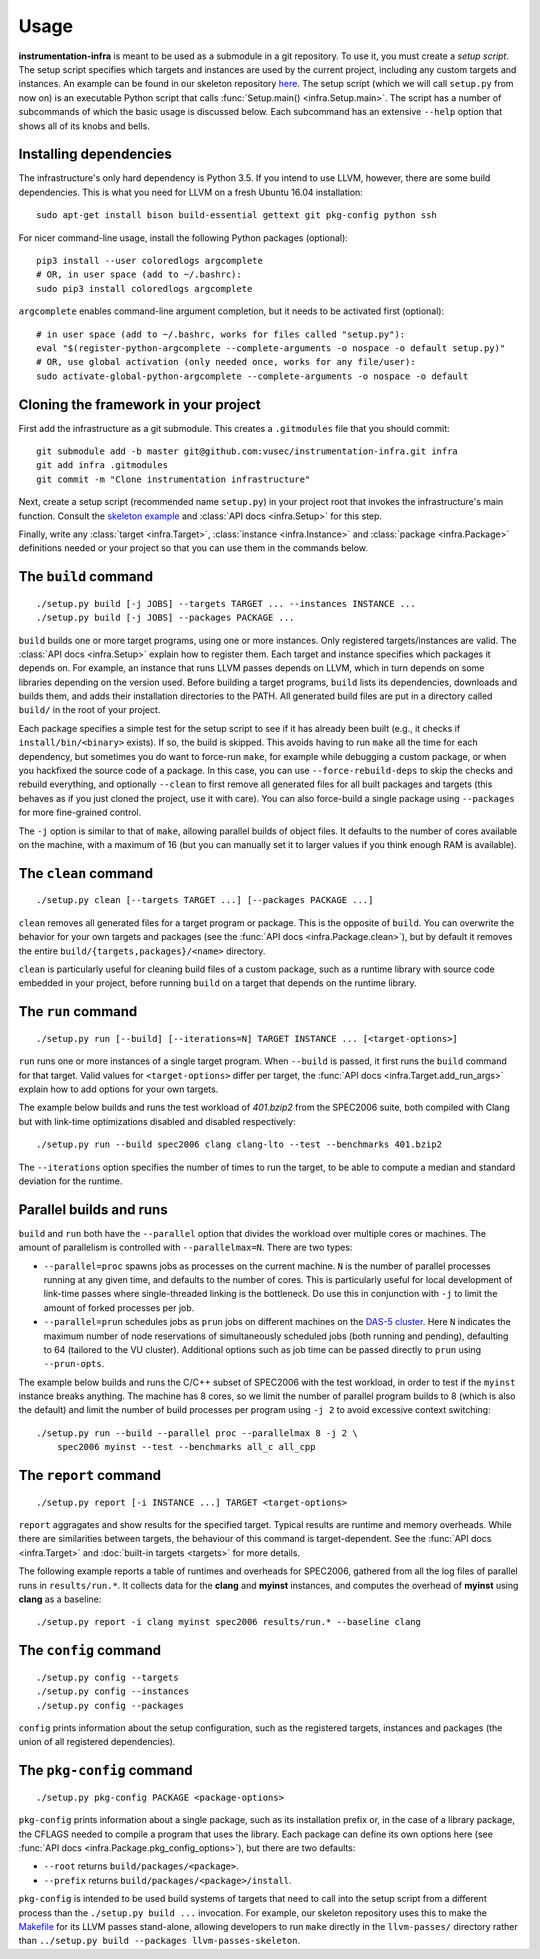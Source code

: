 =====
Usage
=====

**instrumentation-infra** is meant to be used as a submodule in a git
repository. To use it, you must create a `setup script`. The setup script
specifies which targets and instances are used by the current project, including
any custom targets and instances. An example can be found in our skeleton
repository `here
<https://github.com/vusec/instrumentation-skeleton/blob/master/setup.py>`_. The
setup script (which we will call ``setup.py`` from now on) is an executable
Python script that calls :func:`Setup.main() <infra.Setup.main>`. The script has
a number of subcommands of which the basic usage is discussed below. Each
subcommand has an extensive ``--help`` option that shows all of its knobs and
bells.


Installing dependencies
=======================

The infrastructure's only hard dependency is Python 3.5. If you intend to use
LLVM, however, there are some build dependencies. This is what you need for
LLVM on a fresh Ubuntu 16.04 installation::

    sudo apt-get install bison build-essential gettext git pkg-config python ssh

For nicer command-line usage, install the following Python packages (optional)::

    pip3 install --user coloredlogs argcomplete
    # OR, in user space (add to ~/.bashrc):
    sudo pip3 install coloredlogs argcomplete

``argcomplete`` enables command-line argument completion, but it needs to be
activated first (optional)::

    # in user space (add to ~/.bashrc, works for files called "setup.py"):
    eval "$(register-python-argcomplete --complete-arguments -o nospace -o default setup.py)"
    # OR, use global activation (only needed once, works for any file/user):
    sudo activate-global-python-argcomplete --complete-arguments -o nospace -o default


Cloning the framework in your project
=====================================

First add the infrastructure as a git submodule. This creates a ``.gitmodules``
file that you should commit::

    git submodule add -b master git@github.com:vusec/instrumentation-infra.git infra
    git add infra .gitmodules
    git commit -m "Clone instrumentation infrastructure"

Next, create a setup script (recommended name ``setup.py``) in your project root
that invokes the infrastructure's main function.  Consult the `skeleton example
<https://github.com/vusec/instrumentation-skeleton/blob/master/setup.py>`_ and
:class:`API docs <infra.Setup>` for this step.

Finally, write any :class:`target <infra.Target>`, :class:`instance
<infra.Instance>` and :class:`package <infra.Package>` definitions needed or
your project so that you can use them in the commands below.


.. _usage-build:

The ``build`` command
=====================

::

    ./setup.py build [-j JOBS] --targets TARGET ... --instances INSTANCE ...
    ./setup.py build [-j JOBS] --packages PACKAGE ...

``build`` builds one or more target programs, using one or more instances. Only
registered targets/instances are valid. The :class:`API docs <infra.Setup>`
explain how to register them. Each target and instance specifies which packages
it depends on. For example, an instance that runs LLVM passes depends on LLVM,
which in turn depends on some libraries depending on the version used. Before
building a target programs, ``build`` lists its dependencies, downloads and
builds them, and adds their installation directories to the PATH. All generated
build files are put in a directory called ``build/`` in the root of your
project.

Each package specifies a simple test for the setup script to see if it has
already been built (e.g., it checks if ``install/bin/<binary>`` exists). If so,
the build is skipped. This avoids having to run ``make`` all the time for each
dependency, but sometimes you do want to force-run ``make``, for example while
debugging a custom package, or when you hackfixed the source code of a package.
In this case, you can use ``--force-rebuild-deps`` to skip the checks and
rebuild everything, and optionally ``--clean`` to first remove all generated
files for all built packages and targets (this behaves as if you just cloned the
project, use it with care). You can also force-build a single package using
``--packages`` for more fine-grained control.

The ``-j`` option is similar to that of ``make``, allowing parallel builds of
object files. It defaults to the number of cores available on the machine, with
a maximum of 16 (but you can manually set it to larger values if you think
enough RAM is available).


.. _usage-clean:

The ``clean`` command
=====================

::

    ./setup.py clean [--targets TARGET ...] [--packages PACKAGE ...]

``clean`` removes all generated files for a target program or package. This is
the opposite of ``build``. You can overwrite the behavior for your own targets
and packages (see the :func:`API docs <infra.Package.clean>`), but by default it
removes the entire ``build/{targets,packages}/<name>`` directory.

``clean`` is particularly useful for cleaning build files of a custom package,
such as a runtime library with source code embedded in your project, before
running ``build`` on a target that depends on the runtime library.


.. _usage-run:

The ``run`` command
===================

::

    ./setup.py run [--build] [--iterations=N] TARGET INSTANCE ... [<target-options>]

``run`` runs one or more instances of a single target program. When ``--build``
is passed, it first runs the ``build`` command for that target. Valid values for
``<target-options>`` differ per target, the :func:`API docs
<infra.Target.add_run_args>` explain how to add options for your own targets.

The example below builds and runs the test workload of `401.bzip2` from the
SPEC2006 suite, both compiled with Clang but with link-time optimizations
disabled and disabled respectively::

    ./setup.py run --build spec2006 clang clang-lto --test --benchmarks 401.bzip2

The ``--iterations`` option specifies the number of times to run the target, to
be able to compute a median and standard deviation for the runtime.


Parallel builds and runs
========================

``build`` and ``run`` both have the ``--parallel`` option that divides the
workload over multiple cores or machines. The amount of parallelism is
controlled with ``--parallelmax=N``. There are two types:

- ``--parallel=proc`` spawns jobs as processes on the current machine. ``N`` is
  the number of parallel processes running at any given time, and defaults to
  the number of cores. This is particularly useful for local development of
  link-time passes where single-threaded linking is the bottleneck. Do use this
  in conjunction with ``-j`` to limit the amount of forked processes per job.

- ``--parallel=prun`` schedules jobs as ``prun`` jobs on different machines on
  the `DAS-5 cluster <https://www.cs.vu.nl/das5/jobs.shtml>`_. Here ``N``
  indicates the maximum number of node reservations of simultaneously scheduled
  jobs (both running and pending), defaulting to 64 (tailored to the VU
  cluster).  Additional options such as job time can be passed directly to
  ``prun`` using ``--prun-opts``.

The example below builds and runs the C/C++ subset of SPEC2006 with the test
workload, in order to test if the ``myinst`` instance breaks anything. The
machine has 8 cores, so we limit the number of parallel program builds to 8
(which is also the default) and limit the number of build processes per program
using ``-j 2`` to avoid excessive context switching::

    ./setup.py run --build --parallel proc --parallelmax 8 -j 2 \
        spec2006 myinst --test --benchmarks all_c all_cpp


.. _usage-report:

The ``report`` command
======================

::

    ./setup.py report [-i INSTANCE ...] TARGET <target-options>

``report`` aggragates and show results for the specified target. Typical
results are runtime and memory overheads. While there are similarities between
targets, the behaviour of this command is target-dependent. See the :func:`API docs
<infra.Target>` and :doc:`built-in targets <targets>` for more details.

The following example reports a table of runtimes and overheads for SPEC2006,
gathered from all the log files of parallel runs in ``results/run.*``. It
collects data for the **clang** and **myinst** instances, and computes the
overhead of **myinst** using **clang** as a baseline::

    ./setup.py report -i clang myinst spec2006 results/run.* --baseline clang


.. _usage-config:

The ``config`` command
======================

::

    ./setup.py config --targets
    ./setup.py config --instances
    ./setup.py config --packages

``config`` prints information about the setup configuration, such as the
registered targets, instances and packages (the union of all registered
dependencies).


.. _usage-pkg-config:

The ``pkg-config`` command
==========================

::

    ./setup.py pkg-config PACKAGE <package-options>

``pkg-config`` prints information about a single package, such as its
installation prefix or, in the case of a library package, the CFLAGS needed to
compile a program that uses the library. Each package can define its own options
here (see :func:`API docs <infra.Package.pkg_config_options>`), but there are
two defaults:

- ``--root`` returns ``build/packages/<package>``.
- ``--prefix`` returns ``build/packages/<package>/install``.

``pkg-config`` is intended to be used build systems of targets that need to call
into the setup script from a different process than the ``./setup.py build ...``
invocation. For example, our skeleton repository uses this to make the `Makefile
<https://github.com/vusec/instrumentation-skeleton/blob/master/llvm-passes/Makefile>`_
for its LLVM passes stand-alone, allowing developers to run ``make`` directly in
the ``llvm-passes/`` directory rather than ``../setup.py build --packages llvm-passes-skeleton``.
